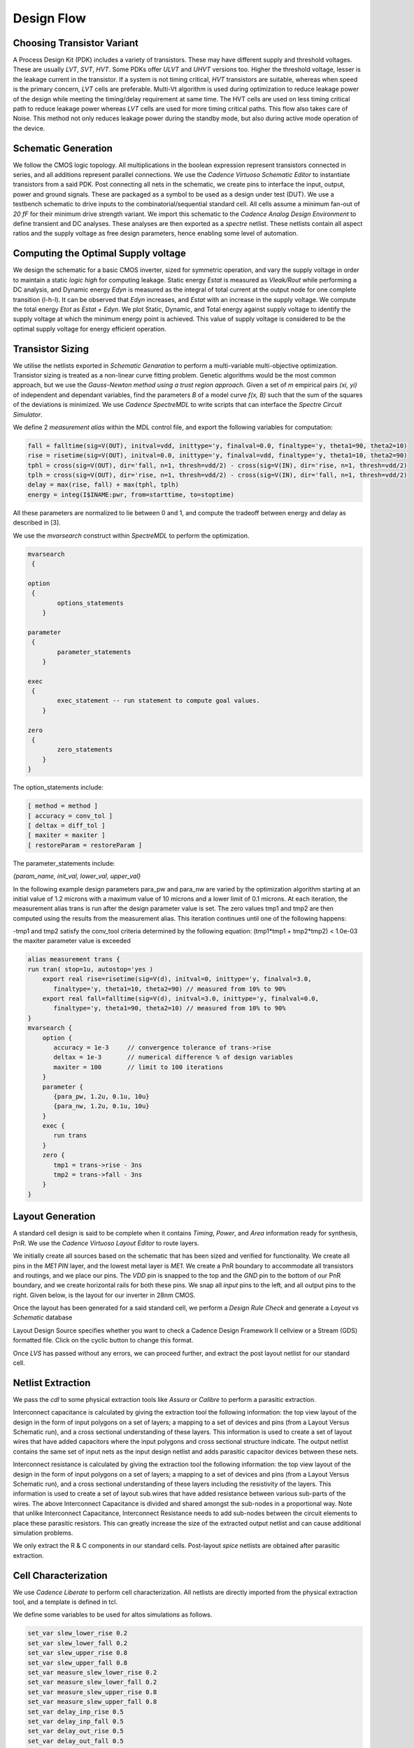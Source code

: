 Design Flow
========

Choosing Transistor Variant
---------------------------

A Process Design Kit (PDK) includes a variety of transistors. These may have different supply and threshold voltages. These are usually `LVT`, `SVT`, `HVT`.
Some PDKs offer `ULVT` and `UHVT` versions too. Higher the threshold voltage, lesser is the leakage current in the transistor. If a system is not timing
critical, `HVT` transistors are suitable, whereas when speed is the primary concern, `LVT` cells are preferable. Multi-Vt algorithm is used during optimization
to reduce leakage power of the design while meeting the timing/delay requirement at same time. The HVT cells are used on less timing critical path to reduce
leakage power whereas `LVT` cells are used for more timing critical paths. This flow also takes care of Noise. This method not only reduces leakage power during
the standby mode, but also during active mode operation of the device.

Schematic Generation
--------------------

We follow the CMOS logic topology. All multiplications in the boolean expression represent transistors connected in series, and all additions represent parallel
connections. We use the `Cadence Virtuoso Schematic Editor` to instantiate transistors from a said PDK. Post connecting all nets in the schematic, we create pins
to interface the input, output, power and ground signals. These are packaged as a symbol to be used as a design under test (DUT). We use a testbench schematic
to drive inputs to the combinatorial/sequential standard cell. All cells assume a minimum fan-out of `20 fF` for their minimum drive strength variant.
We import this schematic to the `Cadence Analog Design Environment` to define transient and DC analyses. These analyses are then exported as a `spectre` netlist.
These netlists contain all aspect ratios and the supply voltage as free design parameters, hence enabling some level of automation.

Computing the Optimal Supply voltage
----------------------------------

We design the schematic for a basic CMOS inverter, sized for symmetric operation, and vary the supply voltage in order to maintain a static `logic high` for
computing leakage. Static energy `Estat` is measured as `Vleak/Rout` while performing a DC analysis, and Dynamic energy `Edyn` is measured as the integral of
total current at the output node for one complete transition (l-h-l). It can be observed that `Edyn` increases, and `Estat` with an increase in the supply voltage.
We compute the total energy `Etot` as `Estat + Edyn`. We plot Static, Dynamic, and Total energy against supply voltage to identify the supply voltage at which the minimum energy point is achieved. This value of
supply voltage is considered to be the optimal supply voltage for energy efficient operation.

Transistor Sizing
-----------------

We utilise the netlists exported in `Schematic Genaration` to perform a multi-variable multi-objective optimization. Transistor sizing is treated as a 
non-linear curve fitting problem. Genetic algorithms would be the most common approach, but we use the `Gauss-Newton method using a trust region approach`.
Given a set of `m` empirical pairs `(xi, yi)` of independent and dependant variables, find the parameters `B` of a model curve `f(x, B)` such that the sum
of the squares of the deviations is minimized. We use `Cadence SpectreMDL` to write scripts that can interface the `Spectre Circuit Simulator`.

We define 2 `measurement alias` within the MDL control file, and export the following variables for computation:

.. code:: RST

   fall = falltime(sig=V(OUT), initval=vdd, inittype='y, finalval=0.0, finaltype='y, theta1=90, theta2=10)
   rise = risetime(sig=V(OUT), initval=0.0, inittype='y, finalval=vdd, finaltype='y, theta1=10, theta2=90)
   tphl = cross(sig=V(OUT), dir='fall, n=1, thresh=vdd/2) - cross(sig=V(IN), dir='rise, n=1, thresh=vdd/2)
   tplh = cross(sig=V(OUT), dir='rise, n=1, thresh=vdd/2) - cross(sig=V(IN), dir='fall, n=1, thresh=vdd/2)
   delay = max(rise, fall) + max(tphl, tplh)
   energy = integ(I$INAME:pwr, from=starttime, to=stoptime)

All these parameters are normalized to lie between 0 and 1, and compute the tradeoff between energy and delay as described in [3].

We use the `mvarsearch` construct within `SpectreMDL` to perform the optimization.

.. code:: RST

   mvarsearch
    {

   option
    {
           options_statements
       }

   parameter
    {
           parameter_statements
       }

   exec
    {
           exec_statement -- run statement to compute goal values.
       }

   zero
    {
           zero_statements
       }
   }


The option_statements include:

.. code:: RST

   [ method = method ]
   [ accuracy = conv_tol ]
   [ deltax = diff_tol ]
   [ maxiter = maxiter ]
   [ restoreParam = restoreParam ]


The parameter_statements include:

`{param_name, init_val, lower_val, upper_val}`

In the following example design parameters para_pw and para_nw are varied by the optimization algorithm starting at an initial value of 1.2 microns
with a maximum value of 10 microns and a lower limit of 0.1 microns. At each iteration, the measurement alias trans is run after the design parameter
value is set. The zero values tmp1 and tmp2 are then computed using the results from the measurement alias. This iteration continues until one of the
following happens:

| -tmp1 and tmp2 satisfy the conv_tool criteria determined by the following equation: (tmp1*tmp1 + tmp2*tmp2) < 1.0e-03
| the maxiter parameter value is exceeded

.. code:: RST

   alias measurement trans {
   run tran( stop=1u, autostop='yes )
       export real rise=risetime(sig=V(d), initval=0, inittype='y, finalval=3.0, 
          finaltype='y, theta1=10, theta2=90) // measured from 10% to 90% 
       export real fall=falltime(sig=V(d), initval=3.0, inittype='y, finalval=0.0,
          finaltype='y, theta1=90, theta2=10) // measured from 10% to 90% 
   }
   mvarsearch {
       option {
          accuracy = 1e-3     // convergence tolerance of trans->rise
          deltax = 1e-3       // numerical difference % of design variables
          maxiter = 100       // limit to 100 iterations
       }
       parameter {
          {para_pw, 1.2u, 0.1u, 10u}
          {para_nw, 1.2u, 0.1u, 10u}
       }
       exec {
          run trans
       }
       zero {
          tmp1 = trans->rise - 3ns
          tmp2 = trans->fall - 3ns 
       }
   }

Layout Generation
-----------------

A standard cell design is said to be complete when it contains `Timing`, `Power`, and `Area` information ready for synthesis, PnR. We use the `Cadence
Virtuoso Layout Editor` to route layers.

We initially create all sources based on the schematic that has been sized and verified for functionality. We create all pins in the `ME1 PIN` layer, and
the lowest metal layer is `ME1`. We create a PnR boundary to accommodate all transistors and routings, and we place our pins. The `VDD` pin is snapped to the top 
and the `GND` pin to the bottom of our PnR boundary, and we create horizontal rails for both these pins. We snap all `input` pins to the left, and all output
pins to the right. Given below, is the layout for our inverter in 28nm CMOS.

.. image:: assets/inv_layout.png
   :align: center

Once the layout has been generated for a said standard cell, we perform a `Design Rule Check` and generate a `Layout vs Schematic` database

.. image:: assets/drc_form.png
   :align: center

Layout Design Source specifies whether you want to check a Cadence Design Framework II cellview or a Stream (GDS) formatted file.
Click on the cyclic button to change this format.

.. image:: assets/lvs_form.png
   :align: center

Once `LVS` has passed without any errors, we can proceed further, and extract the post layout netlist for our standard cell.

Netlist Extraction
------------------

We pass the `cdl` to some physical extraction tools like `Assura` or `Calibre` to perform a parasitic extraction.

Interconnect capacitance is calculated by giving the extraction tool the following information: the top view layout of the design in the form of input
polygons on a set of layers; a mapping to a set of devices and pins (from a Layout Versus Schematic run), and a cross sectional understanding of these layers.
This information is used to create a set of layout wires that have added capacitors where the input polygons and cross sectional structure indicate.
The output netlist contains the same set of input nets as the input design netlist and adds parasitic capacitor devices between these nets.

Interconnect resistance is calculated by giving the extraction tool the following information: the top view layout of the design in the form of input
polygons on a set of layers; a mapping to a set of devices and pins (from a Layout Versus Schematic run), and a cross sectional understanding of these layers
including the resistivity of the layers. This information is used to create a set of layout sub.wires that have added resistance between various sub-parts of
the wires. The above Interconnect Capacitance is divided and shared amongst the sub-nodes in a proportional way. Note that unlike Interconnect Capacitance,
Interconnect Resistance needs to add sub-nodes between the circuit elements to place these parasitic resistors. This can greatly increase the size of the
extracted output netlist and can cause additional simulation problems.

We only extract the R & C components in our standard cells.
Post-layout `spice` netlists are obtained after parasitic extraction.

Cell Characterization
---------------------

We use `Cadence Liberate` to perform cell characterization.
All netlists are directly imported from the physical extraction tool, and a template is defined in tcl.

.. image:: assets/liberate_flow.png
   :align: center

We define some variables to be used for altos simulations as follows.

.. code:: RST
   
   set_var slew_lower_rise 0.2
   set_var slew_lower_fall 0.2
   set_var slew_upper_rise 0.8
   set_var slew_upper_fall 0.8
   set_var measure_slew_lower_rise 0.2
   set_var measure_slew_lower_fall 0.2
   set_var measure_slew_upper_rise 0.8
   set_var measure_slew_upper_fall 0.8
   set_var delay_inp_rise 0.5
   set_var delay_inp_fall 0.5
   set_var delay_out_rise 0.5
   set_var delay_out_fall 0.5

We define minimum and maximum transition, capacitance as follows.

.. code:: RST

   set_var min_transition 6e-12
   set_var max_transition 0.3e-9
   set_var min_output_cap 0.1e-15

We define all clocks and pins as follows.

.. code:: RST

   set inputs { A B C D E EN SE SI }
   set clocks { CK CKN G GN }
   set asyncs { RN SN }
   set outputs { Q QN Y }
   ...
   define_cell \
   -input $inputs \
   -clock $clocks \
   -async $asyncs \
   -output $outputs \
   $cells

We define the characterization script as follows.

Reading in the spice using the `read_spice` command prepares the Liberate to process the cell for Inside-View functional recognition and vector generation.
The tool processes the cell netlist read in during read_spice and automatically
identifies paths where pins and related pins statically interact (i.e. where they are connected). The
circuit is also analyzed for paths that are associated with input pin capacitance. These paths are
stored for later simulation. Pre-processing occurs during char_library and not during
read_spice to leverage parallel compute resources for maximum through-put.
Liberate performs an accurate characterization using a full spice solver (like Spectre® APS) is performed on all the arcs
for all slews and loads.

.. image:: assets/char_flow.png
   :align: center

We use a file structure as follows for ease of characterization.

.. code:: RST

   |-- cells.tcl
   |-- models
   |-- netlist
   |-- tcl
   | |-- char.tcl
   | |-- settings.tcl
   |-- template

Liberate is a tcl-based interpreter extended with commands and settings to perform
characterization. On the command-line you call Liberate with a tcl script. The tee command will
capture the tool output to a file and also print to the screen

`csh> liberate char.tcl |& tee char.log`

You can call up Liberate without a script file as the parameter, and it will give you an interactive
tcl prompt. This mode is handy for a quick reference for the Liberate commands.

| `csh> liberate`
| `liberate > define_cell -help`

The following settings are used for liberate characterization.

.. image:: assets/liberate_settings.png

We set the operating conditions as follows.

`set_operating_condition -voltage ${VDD_VALUE} -temp ${TEMP}`

We read the netlists and models as follows

.. image:: assets/read_spice.png
   :align: center

.. warning::
   Characterization has to be performed at the same corner and temperature setting at which the parasitic elements are being extracted.
   simulator language has to be taken care of, while switching between spice and spectre file formats.

Once characterization of all the arcs are complete, the results are merged and a final Liberty (.lib)
file is written out.

Synthesis
---------

Once we have the timing library, we have to edit the `.lib` using a text editor and insert the area information. We compute cell area as the area occupied
by the PnR boundary in our cell layout.

The area information is inserted as follows.

.. code:: RST

   cell (INVX1) {
   area: 0.0; // insert area here
   ...
   }

We invoke `Cadence Genus` and perform a synthesis of some design.

.. code:: RST

   csh> genus -legacy_ui

.. note::
   The design to be synthesized is not fixed, and has to be written/generated by the user. This design could be the hardware description of anything
   from an inverter to an entire RISC-V.

Once we have invoked `Cadence Genus` and the license has been checked out, we perform the following operations, in this order.

.. code:: RST

   set_attribute lib_search_path /path/to/library/
   set_attribute library { LIBRARY_NAME.lib }
   read_hdl /path/to/hdl/
   ... // multiple verilog/vhdl files can be read here
   elaborate
   set_attriute retime true /designs/MODULE_NAME
   read_sdc /path/to/sdc/
   syn_gen
   syn_map
   syn_opt
   report_timing
   report_power
   report_area
   write_db -all_root_attributes DESIGN_NAME.db

.. note::
   This process is iterative. Slack has to be as close as possible to zero, on the positive side.

Upon successfully synthesizing the design, and mapping to our standard cell library, we should be able to export the synthesized netlist, for further processing.

Post-Synthesis Simulation
-------------------------

Once we have the synthesized netlist, we have to validate the synthesis by performing a gate level simulation, and verifying if the output is exactly the same as
that of the RTL.

We use `Cadence NCLaunch` to perform gate level simulations. Any verilog compiler should be able to do the same.
Verilog has to be generated for the standard cell library, using `Cadence Liberate`.

Verilog files have to compiled in this order:

#. Standard Cell Library (lib.v)
#. RTL Design (design.v)
#. Testbench (tb.v)

The end result of this post-synthesis simulation is a waveform dump (.vcd) which can be used with a power compiler to compute energy consumed per clock cycle.


.. autosummary::
   :toctree: generated

